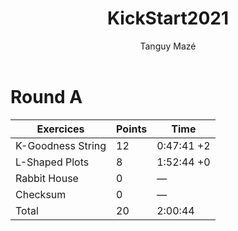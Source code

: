 #+TITLE: KickStart2021
#+AUTHOR: Tanguy Mazé
* Round A

| Exercices         | Points | Time       |
|-------------------+--------+------------|
| K-Goodness String | 12     | 0:47:41 +2 |
| L-Shaped Plots    | 8      | 1:52:44 +0 |
| Rabbit House      | 0      | ---        |
| Checksum          | 0      | ---        |
| Total             | 20     | 2:00:44    |

[[file:Kickstart2021_RoundA_tmaze.png]]
